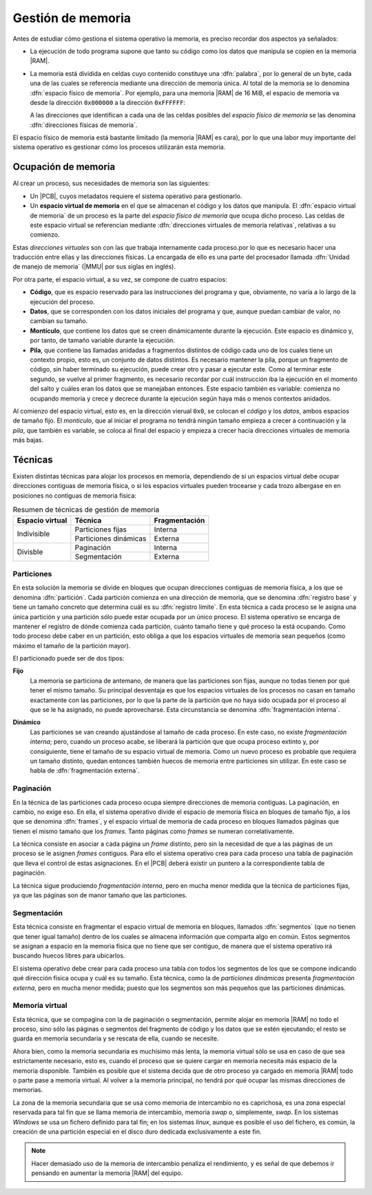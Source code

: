 Gestión de memoria
******************
Antes de estudiar cómo gestiona el sistema operativo la memoria, es preciso
recordar dos aspectos ya señalados:

- La ejecución de todo programa supone que tanto su código como los datos que
  manipula se copien en la memoria |RAM|.
- La memoria está dividida en celdas cuyo contenido constituye una
  :dfn:`palabra`, por lo general de un byte, cada una de las cuales se
  referencia mediante una dirección de memoria única. Al total de la memoria se
  lo denomina :dfn:`espacio físico de memoria`. Por ejemplo, para una memoria
  |RAM| de 16 MiB, el espacio de memoria va desde la dirección ``0x000000`` a la
  dirección ``0xFFFFFF``:

  .. image:: files/espaciomemoria.png
  
  A las direcciones que identifican a cada una de las celdas posibles del
  *espacio físico de memoria* se las denomina :dfn:`direcciones físicas de
  memoria`.

El espacio físico de memoria está bastante limitado (la memoria |RAM| es cara),
por lo que una labor muy importante del sistema operativo es gestionar cómo los
procesos utilizarán esta memoria.

Ocupación de memoria
====================
Al crear un proceso, sus necesidades de memoria son las siguientes:

- Un |PCB|, cuyos metadatos requiere el sistema operativo para gestionarlo.
- Un **espacio virtual de memoria** en el que se almacenan el código y
  los datos que manipula. El :dfn:`espacio virtual de memoria` de un proceso es
  la parte del *espacio físico de memoria* que ocupa dicho proceso. Las celdas
  de este espacio virtual se referencian mediante :dfn:`direcciones virtuales de
  memoria relativas`, relativas a su comienzo.
  
Estas *direcciones virtuales* son con las que trabaja internamente cada
proceso.por lo que es necesario hacer una traducción entre ellas y las
direcciones físicas. La encargada de ello es una parte del procesador llamada
:dfn:`Unidad de manejo de memoria` (|MMU| por sus siglas en inglés).

Por otra parte, el espacio virtual, a su vez, se compone de cuatro espacios:

+ **Código**, que es espacio reservado para las instrucciones del programa
  y que, obviamente, no varía a lo largo de la ejecución del proceso.

+ **Datos**, que se corresponden con los datos iniciales del programa
  y que, aunque puedan cambiar de valor, no cambian su tamaño.

+ **Montículo**, que contiene los datos que se creen dinámicamente durante
  la ejecución. Este espacio es dinámico y, por tanto, de tamaño variable
  durante la ejecución.

+ **Pila**, que contiene las llamadas anidadas a fragmentos distintos de código
  cada uno de los cuales tiene un contexto propio, esto es, un conjunto de datos
  distintos. Es necesario mantener la pila, porque un fragmento de código, sin
  haber terminado su ejecución, puede crear otro y pasar a ejecutar este. Como
  al terminar este segundo, se vuelve al primer fragmento, es necesario recordar
  por cuál instrucción iba la ejecución en el momento del salto y cuáles eran
  los datos que se manejaban entonces. Este espacio también es variable:
  comienza no ocupando memoria y crece y decrece durante la ejecución según haya
  más o menos contextos anidados.

Al comienzo del espacio virtual, esto es, en la dirección vierual ``0x0``, se
colocan el *código* y los *datos*, ambos espacios de tamaño fijo. El
*monticulo*, que al iniciar el programa no tendrá ningún tamaño empieza a crecer
a continuación y la *pila*, que también es variable, se coloca al final del
espacio y empieza a crecer hacia direcciones virtuales de memoria más bajas.

.. image:: files/segmeprog.png

Técnicas
========
Existen distintas técnicas para alojar los procesos en memoria, dependiendo de
si un espacios virtual debe ocupar direcciones contiguas de memoria física, o
si los espacios virtuales pueden trocearse y cada trozo albergase en en
posiciones no contiguas de memoria física:

.. table:: Resumen de técnicas de gestión de memoria
   :class: gestion-memoria

   +-----------------+-----------------------+---------------+
   | Espacio virtual | Técnica               | Fragmentación |
   +=================+=======================+===============+
   | Indivisible     | Particiones fijas     | Interna       |
   |                 +-----------------------+---------------+
   |                 | Particiones dinámicas | Externa       |
   +-----------------+-----------------------+---------------+
   | Divisble        | Paginación            | Interna       |
   +                 +-----------------------+---------------+
   |                 | Segmentación          | Externa       |
   +-----------------+-----------------------+---------------+

Particiones
-----------
En esta solución la memoria se divide en bloques que ocupan direcciones
contiguas de memoria física, a los que se denomina :dfn:`partición`. Cada
partición comienza en una dirección de memoria, que se denomina :dfn:`registro
base` y tiene un tamaño concreto que determina cuál es su :dfn:`registro
límite`. En esta técnica a cada proceso se le asigna una única partición y una
partición sólo puede estar ocupada por un único proceso. El sistema operativo
se encarga de mantener el registro de dónde comienza cada partición, cuánto
tamaño tiene y qué proceso la está ocupando. Como todo proceso debe caber en un
partición, esto obliga a que los espacios virtuales de memoria sean pequeños
(como máximo el tamaño de la partición mayor).

El particionado puede ser de dos tipos:

**Fijo**
   La memoria se particiona de antemano, de manera que las particiones son
   fijas, aunque no todas tienen por qué tener el mismo tamaño. Su principal
   desventaja es que los espacios virtuales de los procesos no casan en tamaño
   exactamente con las particiones, por lo que la parte de la partición que no
   haya sido ocupada por el proceso al que se le ha asignado, no puede
   aprovecharse. Esta circunstancia se denomina :dfn:`fragmentación interna`.

   .. image:: files/part-fijas.png

**Dinámico**
   Las particiones se van creando ajustándose al tamaño de cada proceso. En
   este caso, no existe *fragmentación interna*; pero, cuando un proceso acabe,
   se liberará la partición que que ocupa proceso extinto y, por consiguiente,
   tiene el tamaño de su espacio virtual de memoria. Como un nuevo proceso es
   probable que requiera un tamaño distinto, quedan entonces también huecos de
   memoria entre particiones sin utilizar. En este caso se habla de
   :dfn:`fragmentación externa`.

   .. image:: files/part-dinamicas.png

Paginación
----------
En la técnica de las particiones cada proceso ocupa siempre direcciones de
memoria contiguas. La paginación, en cambio, no exige eso. En ella, el sistema
operativo divide el espacio de memoria física en bloques de tamaño fijo, a los
que se denomina :dfn:`frames`, y el espacio virtual de memoria de cada proceso
en bloques llamados páginas que tienen el mismo tamaño que los *frames*. Tanto
páginas como *frames* se numeran correlativamente.

La técnica consiste en asociar a cada página un *frame* distinto, pero sin la
necesidad de que a las páginas de un proceso se le asignen *frames* contiguos.
Para ello el sistema operativo crea para cada proceso una tabla de paginación
que lleva el control de estas asignaciones. En el |PCB| deberá existir un
puntero a la correspondiente tabla de paginación.

La técnica sigue produciendo *fragmentación interna*, pero en mucha menor medida
que la técnica de particiones fijas, ya que las páginas son de manor tamaño que
las particiones.

.. image:: files/paginacion.png

Segmentación
------------
Esta técnica consiste en fragmentar el espacio virtual de memoria en bloques,
llamados :dfn:`segmentos` (que no tienen que tener igual tamaño) dentro de los
cuales se almacena información que comparta algo en común. Estos segmentos se
asignan a espacio en la memoria física que no tiene que ser contiguo, de manera
que el sistema operativo irá buscando huecos libres para ubicarlos.

El sistema operativo debe crear para cada proceso una tabla con todos los
segmentos de los que se compone indicando qué dirección física ocupa y cuál es
su tamaño. Esta técnica, como la de *particiones dinámicas* presenta
*fragmentación externa*, pero en mucha menor medida; puesto que los segmentos
son más pequeños que las particiones dinámicas.

Memoria virtual
---------------
Esta técnica, que se compagina con la de paginación o segmentación, permite
alojar en memoria |RAM| no todo el proceso, sino sólo las páginas o segmentos
del fragmento de código y los datos que se estén ejecutando; el resto se guarda
en memoria secundaria y se rescata de ella, cuando se necesite.

Ahora bien, como la memoria secundaria es muchísimo más lenta, la memoria
virtual sólo se usa en caso de que sea estrictamente necesario, esto es, cuando
el proceso que se quiere cargar en memoria necesita más espacio de la memoria
disponible. También es posible que el sistema decida que de otro proceso ya
cargado en memoria |RAM| todo o parte pase a memoria virtual. Al volver a la
memoria principal, no tendrá por qué ocupar las mismas direcciones de memorias.

La zona de la memoria secundaria que se usa como memoria de intercambio no es
caprichosa, es una zona especial reservada para tal fin que se llama memoria de
intercambio, memoria *swap* o, simplemente, *swap*. En los sistemas *Windows*
se usa un fichero definido para tal fin; en los sistemas *linux*, aunque es
posible el uso del fichero, es común, la creación de una partición especial en
el disco duro dedicada exclusivamente a este fin.

.. note:: Hacer demasiado uso de la memoria de intercambio penaliza el
   rendimiento, y es señal de que debemos ir pensando en aumentar la memoria
   |RAM| del equipo.

.. |PCB| replace:: :abbr:`PCB (Process Control Block)`
.. |RAM| replace:: :abbr:`RAM (Random Access Memory)`
.. |MMU| replace:: :abbr:`MMU (Memory Management Unit)`
